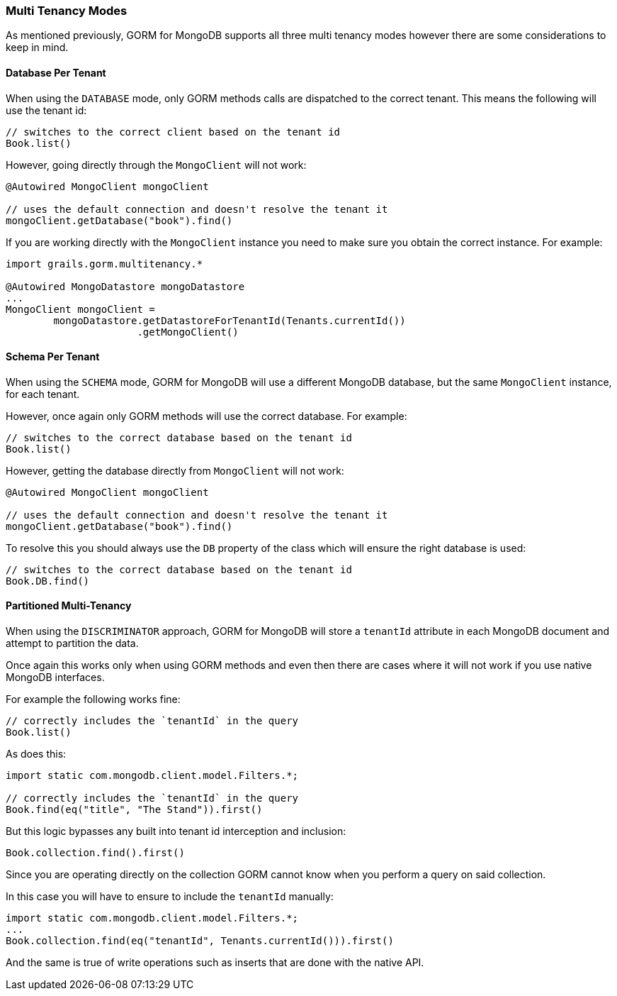 === Multi Tenancy Modes
As mentioned previously, GORM for MongoDB supports all three multi tenancy modes however there are some considerations to keep in mind.

==== Database Per Tenant

When using the `DATABASE` mode, only GORM methods calls are dispatched to the correct tenant. This means the following will use the tenant id:

[source,groovy]
----
// switches to the correct client based on the tenant id
Book.list()
----

However, going directly through the `MongoClient` will not work:

[source,groovy]
----
@Autowired MongoClient mongoClient

// uses the default connection and doesn't resolve the tenant it
mongoClient.getDatabase("book").find()
----

If you are working directly with the `MongoClient` instance you need to make sure you obtain the correct instance. For example:

[source,groovy]
----
import grails.gorm.multitenancy.*

@Autowired MongoDatastore mongoDatastore
...
MongoClient mongoClient =
        mongoDatastore.getDatastoreForTenantId(Tenants.currentId())
                      .getMongoClient()
----

==== Schema Per Tenant

When using the `SCHEMA` mode, GORM for MongoDB will use a different MongoDB database, but the same `MongoClient` instance, for each tenant.

However, once again only GORM methods will use the correct database. For example:

[source,groovy]
----
// switches to the correct database based on the tenant id
Book.list()
----

However, getting the database directly from `MongoClient` will not work:

[source,groovy]
----
@Autowired MongoClient mongoClient

// uses the default connection and doesn't resolve the tenant it
mongoClient.getDatabase("book").find()
----

To resolve this you should always use the `DB` property of the class which will ensure the right database is used:

[source,groovy]
----
// switches to the correct database based on the tenant id
Book.DB.find()
----

==== Partitioned Multi-Tenancy

When using the `DISCRIMINATOR` approach, GORM for MongoDB will store a `tenantId` attribute in each MongoDB document and attempt to partition the data.

Once again this works only when using GORM methods and even then there are cases where it will not work if you use native MongoDB interfaces.

For example the following works fine:

[source,groovy]
----
// correctly includes the `tenantId` in the query
Book.list()
----

As does this:

[source,groovy]
----
import static com.mongodb.client.model.Filters.*;

// correctly includes the `tenantId` in the query
Book.find(eq("title", "The Stand")).first()
----

But this logic bypasses any built into tenant id interception and inclusion:

[source,groovy]
----
Book.collection.find().first()
----

Since you are operating directly on the collection GORM cannot know when you perform a query on said collection.

In this case you will have to ensure to include the `tenantId` manually:

[source,groovy]
----
import static com.mongodb.client.model.Filters.*;
...
Book.collection.find(eq("tenantId", Tenants.currentId())).first()
----

And the same is true of write operations such as inserts that are done with the native API.
